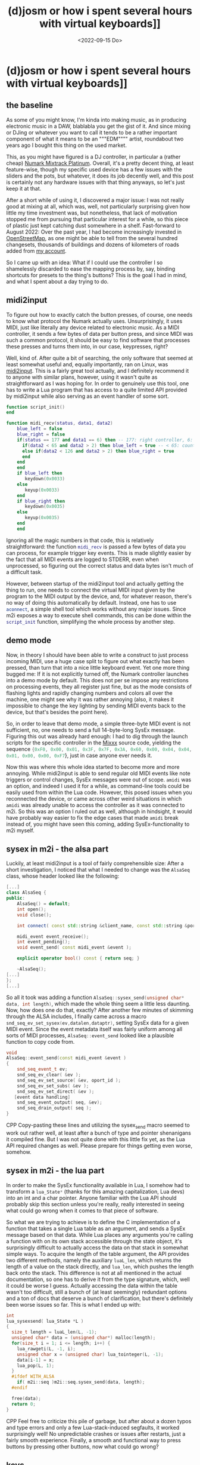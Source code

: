 #+title: (d)josm or how i spent several hours with virtual keyboards]]
#+date: <2022-09-15 Do>

* (d)josm or how i spent several hours with virtual keyboards]]
** the baseline
As some of you might know, I'm kinda into making music, as in producing electronic music in a DAW, blablabla
you get the gist of it. And since mixing or DJing or whatever you want to call it tends to be a rather
important component of what it means to be an """EDM"""" artist, roundabout two years ago I bought this
thing on the used market.
#+NAME: Promotional image of a Numark Mixtrack Platinum
[[file:img/MixtrackPlatinum_angle_3000x1875_web-624x390.jpg]]
This, as you might have figured is a DJ controller, in particular a (rather cheap) [[https://www.numark.com/product/mixtrack-platinum][Numark Mixtrack Platinum]].
Overall, it's a pretty decent thing, at least feature-wise, though my specific used device has a few issues
with the sliders and the pots, but whatever, it does its job decently well, and this post is certainly not
any hardware issues with that thing anyways, so let's just keep it at that.

After a short while of using it, I discovered a major issue: I was not really good at mixing at all, which
was, well, not particularly surprising given how little my time investment was, but nonetheless, that lack
of motivation stopped me from pursuing that particular interest for a while, so this piece of plastic just
kept catching dust somewhere in a shelf. Fast-forward to August 2022: Over the past year, I had become
increasingly invested in [[https://openstreetmap.org][OpenStreetMap]], as one might be able to tell from the several hundred changesets,
thousands of buildings and dozens of kilometers of roads added from [[https://www.openstreetmap.org/user/univalence][my account]].

So I came up with an idea: What if I could use the controller I so shamelessly discarded to ease the mapping
process by, say, binding shortcuts for presets to the thing's buttons? This is the goal I had in mind, and
what I spent about a day trying to do.

** midi2input
To figure out how to exactly catch the button presses, of course, one needs to know what protocol the Numark
actually uses. Unsurprisingly, it uses MIDI, just like literally any device related to electronic music.
As a MIDI controller, it sends a few bytes of data per button press, and since MIDI was such a common
protocol, it should be easy to find software that processes these presses and turns them into, in our
case, keypresses, right?

Well, kind of. After quite a bit of searching, the only software that seemed at least somewhat useful and,
equally importantly, ran on Linux, was [[https://gitlab.com/enetheru/midi2input][midi2input]]. This is a fairly great tool actually, and I definitely
recommend it to anyone with similar plans, however, using it wasn't quite as straightforward as I was hoping for. In order to genuinely use this tool, one has to write a Lua program that has access to a quite limited
API provided by midi2input while also serving as an event handler of some sort.
#+BEGIN_SRC lua
function script_init()
end

function midi_recv(status, data1, data2)
    blue_left = false
    blue_right = false
    if(status == 177 and data1 == 6) then -- 177: right controller, 6: jogpad velocity
      if(data2 < 65 and data2 > 2) then blue_left = true -- < 65: counter-clockwise
      else if(data2 < 126 and data2 > 2) then blue_right = true
      end
    end
    end
    if blue_left then
       keydown(0x0033)
    else
       keyup(0x0033)
    end
    if blue_right then
       keydown(0x0035)
    else
       keyup(0x0035)
    end
    end
#+END_SRC
Ignoring all the magic numbers in that code, this is relatively straightforward: the function
src_lua{midi_recv} is passed a few bytes of data you can process, for example trigger key events. This is
made slightly easier by the fact that all MIDI events are logged to STDERR, even when unprocessed, so
figuring out the correct status and data bytes isn't much of a difficult task.

However, between startup
of the midi2input tool and actually getting the thing to run, one needs to connect the virtual MIDI input
given by the program to the MIDI output by the device, and, for whatever reason, there's no way of doing
this automatically by default. Instead, one has to use src_sh{aconnect}, a simple shell tool which works
without any major issues. Since m2i exposes a way to execute shell commands, this can be done within the
src_lua{script_init} function, simplifying the whole process by another step.

** demo mode
Now, in theory I should have been able to write a construct to just process incoming MIDI, use a huge case
split to figure out what exactly has been pressed, than turn that into a nice little keyboard event. Yet one more thing bugged me: If it is not explicitly turned off, the Numark controller launches into a demo mode by
default. This does not per se impose any restrictions on processing events, they all register just fine,
but as the mode consists of flashing lights and rapidly changing numbers and colors all over the machine,
one might see why it was rather annoying (also, it makes it impossible to change the key lighting by sending
MIDI events back to the device, but that's besides the point here).

So, in order to leave that demo mode, a simple three-byte MIDI event is not sufficient, no, one needs to
send a full 14-byte-long SysEx message. Figuring this out was already hard enough: I had to dig through the
launch scripts for the specific controller in the [[https://mixxx.org/][Mixxx]] source code, yielding the sequence src_lua{{0xF0, 0x00, 0x01, 0x3F, 0x7F, 0x3A, 0x60, 0x00, 0x04, 0x04, 0x01, 0x00, 0x00, 0xF7}}, just in case anyone ever needs it.

Now this was where this whole idea started to become more and more annoying. While midi2input is able to
send regular old MIDI events like note triggers or control changes, SysEx messages were out of scope.
src_sh{amidi} was an option, and indeed I used it for a while, as command-line tools could be easily used
from within the Lua code. However, this posed issues when you reconnected the device, or came across other
weird situations in which src_sh{amidi} was already unable to access the controller as it was connected
to m2i. So this was an option I ruled out as well, although in hindsight, it would have probably way easier
to fix the edge cases that made src_sh{amidi} break instead of, you might have seen this coming, adding
SysEx-functionality to m2i myself.

** sysex in m2i - the alsa part
Luckily, at least midi2input is a tool of fairly comprehensible size: After a short investigation, I noticed
that what I needed to change was the src_cpp{AlsaSeq} class, whose header looked like the following:
#+BEGIN_SRC CPP
[...]
class AlsaSeq {
public:
    AlsaSeq() = default;
    int open();
    void close();

    int connect( const std::string &client_name, const std::string &port_name );

    midi_event event_receive();
    int event_pending();
    void event_send( const midi_event &event );

    explicit operator bool() const { return seq; }

    ~AlsaSeq();
[...]
};
[...]
#+END_SRC
So all it took was adding a function src_cpp{AlsaSeq::sysex_send(unsigned char* data, int length)}, which
made the whole thing seem a little less daunting. Now, how does one do that, exactly? After another few
minutes of skimming through the ALSA includes, I finally came across a macro src_cpp{snd_seq_ev_set_sysex(ev,datalen,dataptr)}, setting SysEx data for a given MIDI event. Since the
event metadata itself was fairly uniform among all sorts of MIDI processes, src_cpp{AlsaSeq::event_send}
looked like a plausible function to copy code from.
#+BEGIN_SRC CPP
void
AlsaSeq::event_send(const midi_event &event )
{
    snd_seq_event_t ev;
    snd_seq_ev_clear( &ev );
    snd_seq_ev_set_source( &ev, oport_id );
    snd_seq_ev_set_subs( &ev );
    snd_seq_ev_set_direct( &ev );
   [event data handling]
    snd_seq_event_output( seq, &ev);
    snd_seq_drain_output( seq );
}
#+END_SRC CPP
Copy-pasting these lines and utilizing the sysex_send macro seemed to work out rather well,
at least after a bunch of type and pointer shenanigans it compiled fine. But I was not quite done with this
little fix yet, as the Lua API required changes as well. Please prepare for things getting even worse,
somehow.

** sysex in m2i - the lua part
In order to make the SysEx functionality available in Lua, I somehow had to transform a src_cpp{lua_State*}
(thanks for this amazing capitalization, Lua devs) into an int and a char pointer. Anyone familiar with the
Lua API should probably skip this section unless you're really, really interested in seeing what could go
wrong when it comes to that piece of software.

So what we are trying to achieve is to define the C implementation of a function that takes a single Lua
table as an argument, and sends a SysEx message based on that data.
While Lua places any arguments you're calling a function with on its own stack accessible through the
state object, it's surprisingly difficult to actually access the data on that stack in somewhat simple ways.
To acquire the length of the table argument, the API provides two different methods, namely
the auxiliary src_c{luaL_len}, which returns the length of a value on the stack directly, and src_c{lua_len},
which pushes the length back onto the stack. This difference is not at all mentioned in the actual
documentation, so one has to derive it from the type signature, which, well it could be worse I guess.
Actually accessing the data within the table wasn't too difficult, still a bunch of (at least
seemingly) redundant options and a ton of docs that deserve a bunch of clarification, but there's
definitely been worse issues so far. This is what I ended up with:
#+BEGIN_SRC CPP
int
lua_sysexsend( lua_State *L )
{
  size_t length = luaL_len(L, -1);
  unsigned char* data = (unsigned char*) malloc(length);
  for(size_t i = 1; i <= length; i++) {
    lua_rawgeti(L, -1, i);
    unsigned char x = (unsigned char) lua_tointeger(L, -1);
    data[i-1] = x;
    lua_pop(L, 1);
  }
  #ifdef WITH_ALSA
    if( m2i::seq )m2i::seq.sysex_send(data, length);
  #endif

  free(data);
  return 0;
}
#+END_SRC CPP
Feel free to criticize this pile of garbage, but after about a dozen typos and type errors and only a few
Lua-stack-induced segfaults, it worked surprisingly well! No unpredictable crashes or issues after restarts,
just a fairly smooth experience. Finally, a smooth and functional way to press buttons by pressing other
buttons, now what could go wrong?

** keys
[[https://josm.openstreetmap.de/][JOSM]], my preferred OpenStreetMap editor and a very feature-rich, maybe slightly bulky of software already
has a bunch of keybinds. So many, actually, that using any keys for my software that I'm not 100% sure were
unused previously felt rather uncomfortable. This is what made me end up at F13-F24. These should be
pressable just fine - after all, there's still a bunch of keyboards that include them via some convoluted
shortcut, and JOSM explicitly mentions them in the pressable keys. To figure out what codes I needed to
use in the src_lua{keypress} function in order to, well, have the correct keys be pressed, I took another
look in the m2i examples, and came across this line:
#+BEGIN_SRC lua
-- look to X11\keysymdef.h for the full list
XK_space                       = 0x0020  --/* U+0020 SPACE */
#+END_SRC
This looked fairly promising, and the list included in the mentioned header filewas rather complete, there
was only one tiny problem: It was entirely wrong. The script referred to X11 keysyms, however, as it sets
up a virtual [[https://en.wikipedia.org/wiki/Evdev][evdev]] device and thus acts on a way lower level, the X11 codes are entirely irrelevant.
After quite a bit of searching for different kinds of keycode lists in this setup, at some point I figured
out I really needed [[https://github.com/torvalds/linux/blob/master/include/uapi/linux/input-event-codes.h][the Linux input event codes]]. And indeed, for regular alphanumeric keys or F1-F12 they
worked just fine, but with F13-F24 I still had no chance of getting them running in a desktop environment.
But in yet another surprising turn, they were actually being "pressed" in some sense: the kernel registered
the presses just fine and the appropriate events were generated, as one could see using the great [[https://gitlab.freedesktop.org/libevdev/evtest][evtest
tool]], but X seemed to refuse to process them. After a solid 30 minutes of googling, a solution was in sight:
By changing the src_sh{.Xmodmap} file, one could in some sense activate these keys to be processed by X,
and this seemed to work decently well, too. Yet whatever I did, I could not get them registered by JOSM,
although they were offered as options. Something was off here, and I was preparing for yet another round
of custom hotfixes - maybe change the virtual input device offered by m2i? - when I realised that JOSM was,
as the name might have spoiled already, written in Java. Once again, a few rounds of searching online and
I was finally able to make sure that I was not the only person having this problem, Java and F13+ do not
seem to interact well as somehow, the keybinds chosen by the JDK entirely differ from the "real" ones .

This lead to even closer investigation, finally noticing that [[https://github.com/openjdk/jdk/blob/739769c8fc4b496f08a92225a12d07414537b6c0/src/java.desktop/unix/classes/sun/awt/X11/XKeysym.java][this file]] that seems to define the mapping
from X keycodes to Java key events does not include F13 anywhere, making all of this a rather hopeless task,
at least as far as I'm aware. Honestly though, this makes me wonder why they were included in the JOSM
config in the first place - are there any other systems where Java maps them to real keys? Whatever the true
reasons behind all these issues might have been though, I was not ready to give up my precious special keys
just yet.

** JOSM plugins
Given that it is a fairly respectable program, JOSM has a fully fledged plugin API that allows you to
write your own Java extensions. Now what I was trying to do was nothing less than listen to the kernel-level
input events directly via [[https://github.com/progman32/evdev-java][evdev-java]], which would allow me to include whole new layers of functionality instead of only opting for shortcuts.
After installing /Subversion/ of all things, checking out the JOSM source code and building the entire
thing, which already took forever, I realized I had no clue how Java build systems work, was left with a
very fucked up state of Eclipse and ultimately surrendered to the technical difficulties.

** what i ended up with
Finally, I just ended up using Ctrl-Shift-Fn and Ctrl-Alt-Shift-Fn, since these were almost unused
and not much of a hassle to configure. They've been quite useful as a shortcut for certain presets and so
on, so overall it's certainly worth trying this out, especially if you're not opposed to little fixes that
teach you quite a lot - I was surprised at how simple writing a bit of C actually was, in particularly when
compared with the hell that is getting Java stuff to even run, as mentioned. Whatever it may be, this whole
idea has quite a bit of potential - I've also been using the DJ controller as a game controller for the
rhythm game [[https://github.com/Drewol/unnamed-sdvx-clone][Unnamed SDVC Clone]], and so far I've never experienced any latency issues or anything alike,
if you got any of these things lying around, try this out too!
